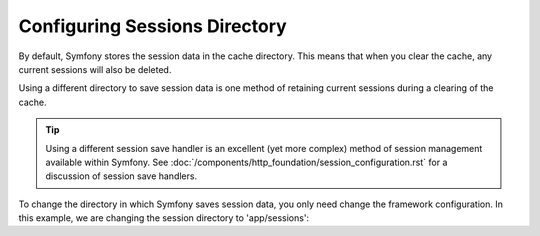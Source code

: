 .. index::
   single: Sessions, sessions directory

Configuring Sessions Directory
==============================

By default, Symfony stores the session data in the cache directory. This
means that when you clear the cache, any current sessions will also be
deleted.

Using a different directory to save session data is one method of retaining
current sessions during a clearing of the cache.

.. tip::

    Using a different session save handler is an excellent (yet more complex)
    method of session management available within Symfony. See
    :doc:`/components/http_foundation/session_configuration.rst` for a
    discussion of session save handlers.

To change the directory in which Symfony saves session data, you only need
change the framework configuration.  In this example, we are changing the
session directory to 'app/sessions':

.. configuration-block::

    .. code-block:: yaml

        # app/config/config.yml

        framework:
            session:
                save_path: %kernel.root_dir%/sessions

    .. code-block:: xml

        <!-- app/config/config.xml -->

        <framework:config>
            <framework:session save-path="%kernel.root_dir%/sessions" />
        </framework:config>

    .. code-block:: php

        // app/config/config.php

        $container->loadFromExtension('framework', array(
            'session' => array('save-path' => "%kernel.root_dir%/sessions"),
        ));

